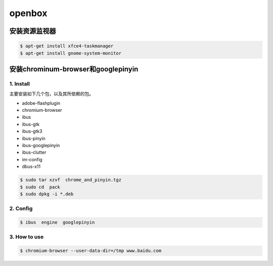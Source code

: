 #######
openbox
#######

安装资源监视器
---------------

.. code-block:: bash

    $ apt-get install xfce4-taskmanager
    $ apt-get install gnome-system-monitor



安装chrominum-browser和googlepinyin
-----------------------------------

1. Install
^^^^^^^^^^^^^^^^^^

主要安装如下几个包，以及其所依赖的包。

* adobe-flashplugin
* chromium-browser 
* ibus
* ibus-gtk
* ibus-gtk3
* ibus-pinyin
* ibus-googlepinyin
* ibus-clutter
* im-config
* dbus-x11

.. code:: sh

   $ sudo tar xzvf  chrome_and_pinyin.tgz 
   $ sudo cd  pack
   $ sudo dpkg -i *.deb
    

.. image:: ./images/install_deb.gif
       :scale: 100%
       :alt: alternate text
       :align: center

2. Config
^^^^^^^^^^^

.. code:: sh

   $ ibus  engine  googlepinyin 

.. image:: ./images/ibus_config.gif
       :scale: 100%
       :alt: alternate text
       :align: center


3. How to use
^^^^^^^^^^^^^^

.. code:: sh

    $ chromium-browser --user-data-dir=/tmp www.baidu.com

.. image:: ./images/chrome_and_ping.gif
       :scale: 100%
       :alt: alternate text
       :align: center



.. seealso::

    `Centos7 安装lightdm openbox tint2配置最简单桌面 <http://blog.csdn.net/shile/article/details/53809365>`_

